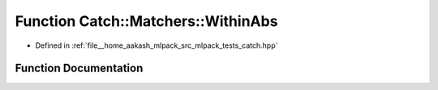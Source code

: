 .. _exhale_function_namespaceCatch_1_1Matchers_1a4c9ea76d47d02de0cf2d354c87c26e95:

Function Catch::Matchers::WithinAbs
===================================

- Defined in :ref:`file__home_aakash_mlpack_src_mlpack_tests_catch.hpp`


Function Documentation
----------------------


.. doxygenfunction:: Catch::Matchers::WithinAbs(double, double)
